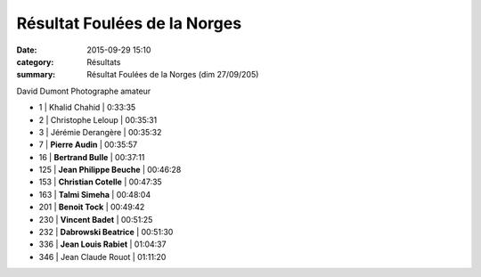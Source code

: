 Résultat Foulées de la Norges
=============================

:date: 2015-09-29 15:10
:category: Résultats
:summary: Résultat Foulées de la Norges (dim 27/09/205)

|David Dumont Photographe amateur|


David Dumont Photographe amateur

- 1     | Khalid Chahid       | 0:33:35
- 2     | Christophe Leloup   | 00:35:31
- 3     | Jérémie Derangère   | 00:35:32

- 7     | **Pierre Audin**         | 00:35:57
- 16    | **Bertrand Bulle**       | 00:37:11
- 125   | **Jean Philippe Beuche** | 00:46:28
- 153   | **Christian Cotelle**    | 00:47:35
- 163   | **Talmi Simeha**         | 00:48:04
- 201   | **Benoit Tock**          | 00:49:42
- 230   | **Vincent Badet**        | 00:51:25
- 232   | **Dabrowski Beatrice**   | 00:51:30
- 336   | **Jean Louis Rabiet**   | 01:04:37

- 346   | Jean Claude Rouot   | 01:11:20

|Résultat Foulées de la Norges|

|Résultat Foulées de la Norges #0|

|Résultat Foulées de la Norges #1|

|Résultat Foulées de la Norges #2|

|Résultat Foulées de la Norges #4|

|Résultat Foulées de la Norges #5|





.. |David Dumont Photographe amateur| image:: http://assets.acr-dijon.org/old/httpimgover-blog-kiwicom149288520150929-ob_ce42a3_bea.jpg
.. |Résultat Foulées de la Norges| image:: http://assets.acr-dijon.org/old/httpimgover-blog-kiwicom300x225-ct149288520150929-ob_427476_vincent-badet.jpg
.. |Résultat Foulées de la Norges #0| image:: http://assets.acr-dijon.org/old/httpimgover-blog-kiwicom300x225-ct149288520150929-ob_5d86e5_bertrand.jpg
.. |Résultat Foulées de la Norges #1| image:: http://assets.acr-dijon.org/old/httpimgover-blog-kiwicom200x150-ct149288520150929-ob_96da8f_jean-louis.jpg
.. |Résultat Foulées de la Norges #2| image:: http://assets.acr-dijon.org/old/httpimgover-blog-kiwicom200x150-ct149288520150929-ob_84e76d_christian.jpg
.. |Résultat Foulées de la Norges #3| image:: http://assets.acr-dijon.org/old/httpimgover-blog-kiwicom200x150-ct149288520150929-ob_9963de_pierre.jpg
.. |Résultat Foulées de la Norges #4| image:: http://assets.acr-dijon.org/old/httpimgover-blog-kiwicom300x225-ct149288520150929-ob_cc15b5_jean-philippe.jpg
.. |Résultat Foulées de la Norges #5| image:: http://assets.acr-dijon.org/old/httpimgover-blog-kiwicom300x225-ct149288520150929-ob_cf4704_talmi.jpg
